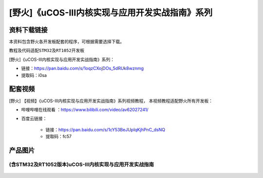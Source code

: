
[野火]《uCOS-III内核实现与应用开发实战指南》系列
================================================

资料下载链接
------------

本资料包含野火各开发板配套的程序，可根据需要选择下载。

教程及代码适配\ ``STM32``\ 及\ ``RT1052``\ 开发板

[野火]《uCOS-III内核实现与应用开发实战指南》系列：

- 链接：https://pan.baidu.com/s/1oqzCXojDOs_5dRUk8wznmg
- 提取码：i0sa

配套视频
-------------

[野火] 【视频】《uCOS-III内核实现与应用开发实战指南》系列视频教程，
本视频教程适配野火所有开发板：

- 哔哩哔哩在线观看 ：https://www.bilibili.com/video/av62027241/


- 百度云链接：

    * 链接：https://pan.baidu.com/s/1cY53BeJUplqKjhPnC_dsNQ
    * 提取码：fc57

产品图片
--------

(含STM32及RT1052版本)uCOS-III内核实现与应用开发实战指南
~~~~~~~~~~~~~~~~~~~~~~~~~~~~~~~~~~~~~~~~~~~~~~~~~~~~~~~


.. figure:: media/uCOS-III内核实现与应用开发实战指南——基于RT1052.jpg
   :alt: uCOS-III内核实现与应用开发实战指南——基于RT1052

.. figure:: media/uCOS-III内核实现与应用开发实战指南——基于STM32.jpg
   :alt: uCOS-III内核实现与应用开发实战指南——基于STM32
